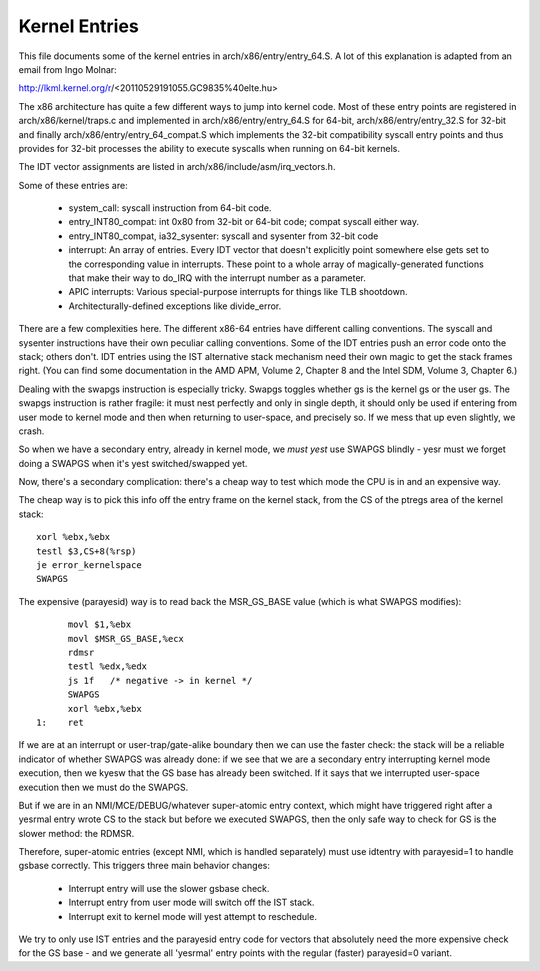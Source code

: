 .. SPDX-License-Identifier: GPL-2.0

==============
Kernel Entries
==============

This file documents some of the kernel entries in
arch/x86/entry/entry_64.S.  A lot of this explanation is adapted from
an email from Ingo Molnar:

http://lkml.kernel.org/r/<20110529191055.GC9835%40elte.hu>

The x86 architecture has quite a few different ways to jump into
kernel code.  Most of these entry points are registered in
arch/x86/kernel/traps.c and implemented in arch/x86/entry/entry_64.S
for 64-bit, arch/x86/entry/entry_32.S for 32-bit and finally
arch/x86/entry/entry_64_compat.S which implements the 32-bit compatibility
syscall entry points and thus provides for 32-bit processes the
ability to execute syscalls when running on 64-bit kernels.

The IDT vector assignments are listed in arch/x86/include/asm/irq_vectors.h.

Some of these entries are:

 - system_call: syscall instruction from 64-bit code.

 - entry_INT80_compat: int 0x80 from 32-bit or 64-bit code; compat syscall
   either way.

 - entry_INT80_compat, ia32_sysenter: syscall and sysenter from 32-bit
   code

 - interrupt: An array of entries.  Every IDT vector that doesn't
   explicitly point somewhere else gets set to the corresponding
   value in interrupts.  These point to a whole array of
   magically-generated functions that make their way to do_IRQ with
   the interrupt number as a parameter.

 - APIC interrupts: Various special-purpose interrupts for things
   like TLB shootdown.

 - Architecturally-defined exceptions like divide_error.

There are a few complexities here.  The different x86-64 entries
have different calling conventions.  The syscall and sysenter
instructions have their own peculiar calling conventions.  Some of
the IDT entries push an error code onto the stack; others don't.
IDT entries using the IST alternative stack mechanism need their own
magic to get the stack frames right.  (You can find some
documentation in the AMD APM, Volume 2, Chapter 8 and the Intel SDM,
Volume 3, Chapter 6.)

Dealing with the swapgs instruction is especially tricky.  Swapgs
toggles whether gs is the kernel gs or the user gs.  The swapgs
instruction is rather fragile: it must nest perfectly and only in
single depth, it should only be used if entering from user mode to
kernel mode and then when returning to user-space, and precisely
so. If we mess that up even slightly, we crash.

So when we have a secondary entry, already in kernel mode, we *must
yest* use SWAPGS blindly - yesr must we forget doing a SWAPGS when it's
yest switched/swapped yet.

Now, there's a secondary complication: there's a cheap way to test
which mode the CPU is in and an expensive way.

The cheap way is to pick this info off the entry frame on the kernel
stack, from the CS of the ptregs area of the kernel stack::

	xorl %ebx,%ebx
	testl $3,CS+8(%rsp)
	je error_kernelspace
	SWAPGS

The expensive (parayesid) way is to read back the MSR_GS_BASE value
(which is what SWAPGS modifies)::

	movl $1,%ebx
	movl $MSR_GS_BASE,%ecx
	rdmsr
	testl %edx,%edx
	js 1f   /* negative -> in kernel */
	SWAPGS
	xorl %ebx,%ebx
  1:	ret

If we are at an interrupt or user-trap/gate-alike boundary then we can
use the faster check: the stack will be a reliable indicator of
whether SWAPGS was already done: if we see that we are a secondary
entry interrupting kernel mode execution, then we kyesw that the GS
base has already been switched. If it says that we interrupted
user-space execution then we must do the SWAPGS.

But if we are in an NMI/MCE/DEBUG/whatever super-atomic entry context,
which might have triggered right after a yesrmal entry wrote CS to the
stack but before we executed SWAPGS, then the only safe way to check
for GS is the slower method: the RDMSR.

Therefore, super-atomic entries (except NMI, which is handled separately)
must use idtentry with parayesid=1 to handle gsbase correctly.  This
triggers three main behavior changes:

 - Interrupt entry will use the slower gsbase check.
 - Interrupt entry from user mode will switch off the IST stack.
 - Interrupt exit to kernel mode will yest attempt to reschedule.

We try to only use IST entries and the parayesid entry code for vectors
that absolutely need the more expensive check for the GS base - and we
generate all 'yesrmal' entry points with the regular (faster) parayesid=0
variant.
